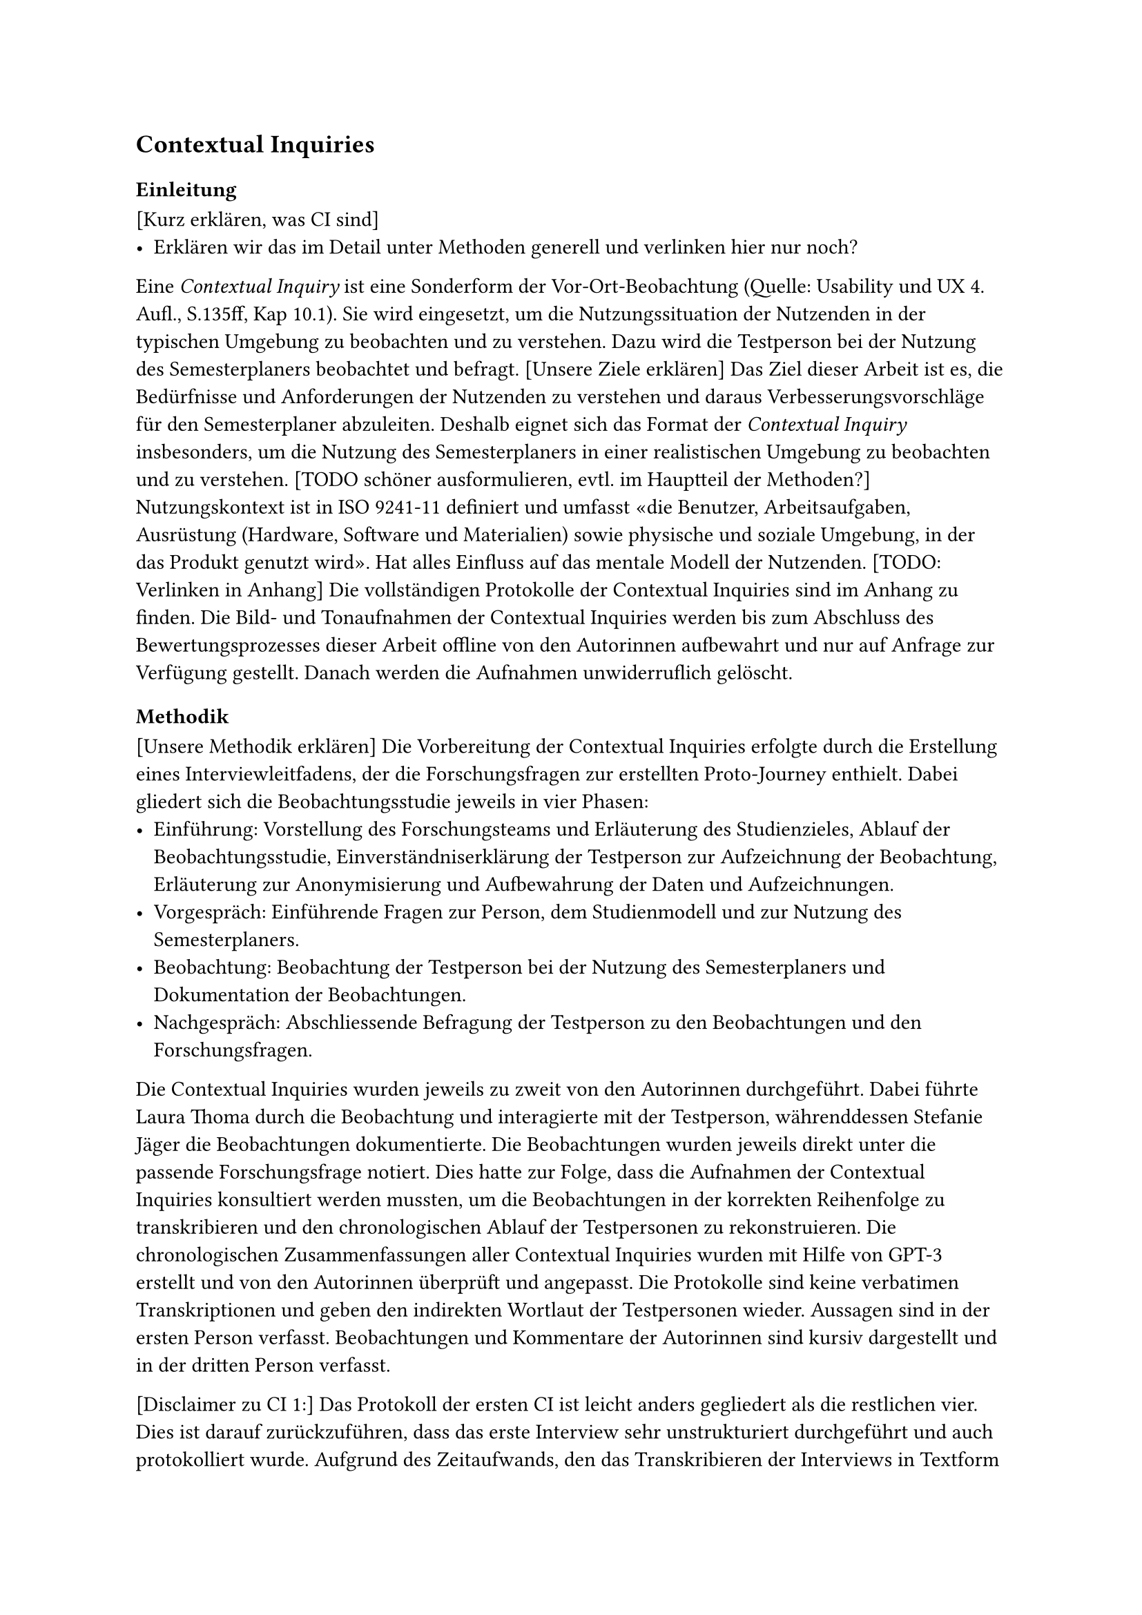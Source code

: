 == Contextual Inquiries

=== Einleitung

[Kurz erklären, was CI sind]
- Erklären wir das im Detail unter Methoden generell und verlinken hier nur noch?

Eine _Contextual Inquiry_ ist eine Sonderform der Vor-Ort-Beobachtung (Quelle: Usability und UX 4. Aufl., S.135ff, Kap 10.1).
Sie wird eingesetzt, um die Nutzungssituation der Nutzenden in der typischen Umgebung zu beobachten und zu verstehen.
Dazu wird die Testperson bei der Nutzung des Semesterplaners beobachtet und befragt.
[Unsere Ziele erklären]
Das Ziel dieser Arbeit ist es, die Bedürfnisse und Anforderungen der Nutzenden zu verstehen und daraus Verbesserungsvorschläge für den Semesterplaner abzuleiten.
Deshalb eignet sich das Format der _Contextual Inquiry_ insbesonders, um die Nutzung des Semesterplaners in einer realistischen Umgebung zu beobachten und zu verstehen.
[TODO schöner ausformulieren, evtl. im Hauptteil der Methoden?]
Nutzungskontext ist in ISO 9241-11 definiert und umfasst «die Benutzer, Arbeitsaufgaben, Ausrüstung (Hardware, Software und Materialien) sowie physische und soziale Umgebung, in der das Produkt genutzt wird». Hat alles Einfluss auf das mentale Modell der Nutzenden.
[TODO: Verlinken in Anhang]
Die vollständigen Protokolle der Contextual Inquiries sind im Anhang zu finden.
Die Bild- und Tonaufnahmen der Contextual Inquiries werden bis zum Abschluss des Bewertungsprozesses dieser Arbeit offline von den Autorinnen aufbewahrt und nur auf Anfrage zur Verfügung gestellt.
Danach werden die Aufnahmen unwiderruflich gelöscht.

=== Methodik

[Unsere Methodik erklären]
Die Vorbereitung der Contextual Inquiries erfolgte durch die Erstellung eines Interviewleitfadens, der die Forschungsfragen zur erstellten Proto-Journey enthielt.
Dabei gliedert sich die Beobachtungsstudie jeweils in vier Phasen:
- Einführung: Vorstellung des Forschungsteams und Erläuterung des Studienzieles, Ablauf der Beobachtungsstudie, Einverständniserklärung der Testperson zur Aufzeichnung der Beobachtung, Erläuterung zur Anonymisierung und Aufbewahrung der Daten und Aufzeichnungen.
- Vorgespräch: Einführende Fragen zur Person, dem Studienmodell und zur Nutzung des Semesterplaners.
- Beobachtung: Beobachtung der Testperson bei der Nutzung des Semesterplaners und Dokumentation der Beobachtungen.
- Nachgespräch: Abschliessende Befragung der Testperson zu den Beobachtungen und den Forschungsfragen.

Die Contextual Inquiries wurden jeweils zu zweit von den Autorinnen durchgeführt.
Dabei führte Laura Thoma durch die Beobachtung und interagierte mit der Testperson, währenddessen Stefanie Jäger die Beobachtungen dokumentierte.
Die Beobachtungen wurden jeweils direkt unter die passende Forschungsfrage notiert.
Dies hatte zur Folge, dass die Aufnahmen der Contextual Inquiries konsultiert werden mussten, um die Beobachtungen in der korrekten Reihenfolge zu transkribieren und den chronologischen Ablauf der Testpersonen zu rekonstruieren.
Die chronologischen Zusammenfassungen aller Contextual Inquiries wurden mit Hilfe von GPT-3 erstellt und von den Autorinnen überprüft und angepasst.
Die Protokolle sind keine verbatimen Transkriptionen und geben den indirekten Wortlaut der Testpersonen wieder.
Aussagen sind in der ersten Person verfasst.
Beobachtungen und Kommentare der Autorinnen sind kursiv dargestellt und in der dritten Person verfasst.

[Disclaimer zu CI 1:]
Das Protokoll der ersten CI ist leicht anders gegliedert als die restlichen vier.
Dies ist darauf zurückzuführen, dass das erste Interview sehr unstrukturiert durchgeführt und auch protokolliert wurde.
Aufgrund des Zeitaufwands, den das Transkribieren der Interviews in Textform im Nachhinein mit sich bringt, haben wir uns dazu entschieden, das erste Interview in der Form zu belassen, wie es im ersten Anlauf transkribiert wurde.
Dies bedeutet, dass die ersten allgemeinen Fragen und Beobachtungen zum Prozess wie bei den anderen Protokollen separat aufgeführt sind, danach aber spezifische zusätzliche Fragen zu einem Schritt direkt in den Forschungsfragen selbst dokumentiert sind.
Damit dennoch ein Überblick über das Vorgehen der Testperson gegeben ist, wurde für jedes Contextual Inquiry das chronologische Vorgehen der Testperson in Stichpunkten festgehalten.

[Disclaimer zu Adunis/SLCM/unterricht.ost.ch]
An der Ostschweizer Fachhochschule wurde das System "Adunis" durch "SLCM" ersetzt.
Da die Testpersonen sich an den Begriff "Adunis" gewöhnt haben, werden in den Protokollen die jeweils ausgesprochenen Begriffe verwendet.
Dies bedeutet, dass die Testpersonen in den Protokollen oft von "Adunis" sprechen, obwohl sie "SLCM" meinen.
Das SLCM wird über die URL unterricht.ost.ch aufgerufen, weshalb die Testpersonen auch von "unterricht.ost.ch" sprechen.
Diese drei Begriffe sind in den Protokollen synonym zu verstehen.

=== Ergebnisse

[Hier die Zusammenfassung der CIs]
Die Auswertung der Contextual Inquiries ergab,

=== Reflexion über den Prozess

- Direkt in Typst, nicht Word
- Schwierig, keine Leading Questions zu stellen
- Wurde mit jedem Interview besser

=== Fazit
